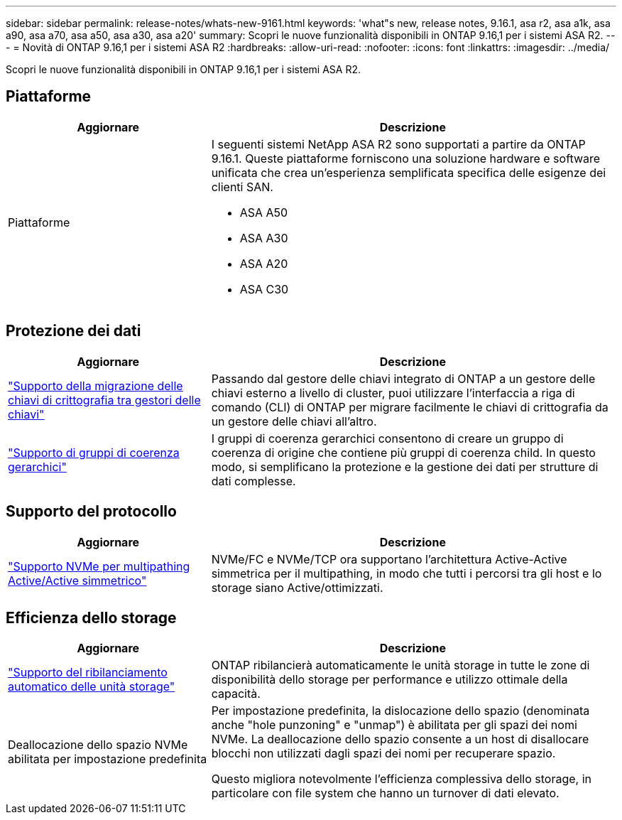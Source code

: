 ---
sidebar: sidebar 
permalink: release-notes/whats-new-9161.html 
keywords: 'what"s new, release notes, 9.16.1, asa r2, asa a1k, asa a90, asa a70, asa a50, asa a30, asa a20' 
summary: Scopri le nuove funzionalità disponibili in ONTAP 9.16,1 per i sistemi ASA R2. 
---
= Novità di ONTAP 9.16,1 per i sistemi ASA R2
:hardbreaks:
:allow-uri-read: 
:nofooter: 
:icons: font
:linkattrs: 
:imagesdir: ../media/


[role="lead"]
Scopri le nuove funzionalità disponibili in ONTAP 9.16,1 per i sistemi ASA R2.



== Piattaforme

[cols="2,4"]
|===
| Aggiornare | Descrizione 


| Piattaforme  a| 
I seguenti sistemi NetApp ASA R2 sono supportati a partire da ONTAP 9.16.1. Queste piattaforme forniscono una soluzione hardware e software unificata che crea un'esperienza semplificata specifica delle esigenze dei clienti SAN.

* ASA A50
* ASA A30
* ASA A20
* ASA C30


|===


== Protezione dei dati

[cols="2,4"]
|===
| Aggiornare | Descrizione 


| link:../secure-data/migrate-encryption-keys-between-key-managers.html["Supporto della migrazione delle chiavi di crittografia tra gestori delle chiavi"] | Passando dal gestore delle chiavi integrato di ONTAP a un gestore delle chiavi esterno a livello di cluster, puoi utilizzare l'interfaccia a riga di comando (CLI) di ONTAP per migrare facilmente le chiavi di crittografia da un gestore delle chiavi all'altro. 


| link:../data-protection/manage-consistency-groups.html["Supporto di gruppi di coerenza gerarchici"] | I gruppi di coerenza gerarchici consentono di creare un gruppo di coerenza di origine che contiene più gruppi di coerenza child. In questo modo, si semplificano la protezione e la gestione dei dati per strutture di dati complesse. 
|===


== Supporto del protocollo

[cols="2,4"]
|===
| Aggiornare | Descrizione 


| link:../get-started/learn-about.html["Supporto NVMe per multipathing Active/Active simmetrico"] | NVMe/FC e NVMe/TCP ora supportano l'architettura Active-Active simmetrica per il multipathing, in modo che tutti i percorsi tra gli host e lo storage siano Active/ottimizzati. 
|===


== Efficienza dello storage

[cols="2,4"]
|===
| Aggiornare | Descrizione 


| link:../learn-more/hardware-comparison.html["Supporto del ribilanciamento automatico delle unità storage"] | ONTAP ribilancierà automaticamente le unità storage in tutte le zone di disponibilità dello storage per performance e utilizzo ottimale della capacità. 


| Deallocazione dello spazio NVMe abilitata per impostazione predefinita  a| 
Per impostazione predefinita, la dislocazione dello spazio (denominata anche "hole punzoning" e "unmap") è abilitata per gli spazi dei nomi NVMe. La deallocazione dello spazio consente a un host di disallocare blocchi non utilizzati dagli spazi dei nomi per recuperare spazio.

Questo migliora notevolmente l'efficienza complessiva dello storage, in particolare con file system che hanno un turnover di dati elevato.

|===